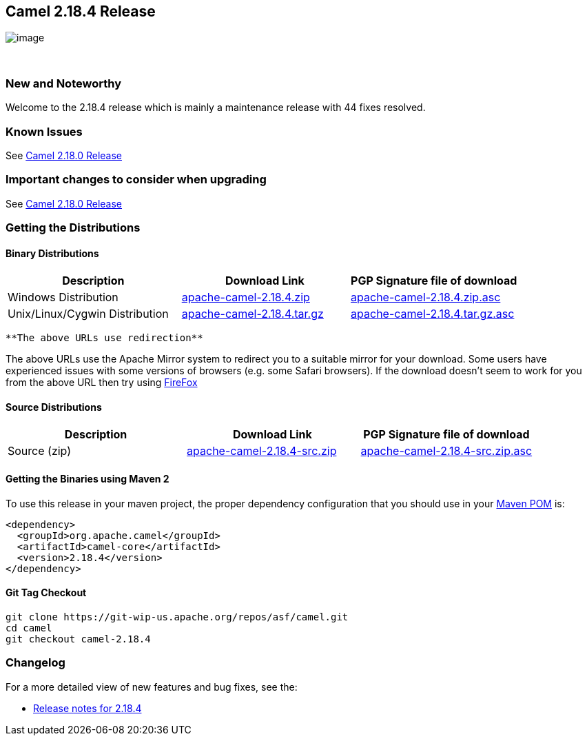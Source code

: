 [[ConfluenceContent]]
[[Camel2.18.4Release-Camel2.18.4Release]]
Camel 2.18.4 Release
--------------------

image:http://camel.apache.org/images/camel-box-small.png[image]

 

[[Camel2.18.4Release-NewandNoteworthy]]
New and Noteworthy
~~~~~~~~~~~~~~~~~~

Welcome to the 2.18.4 release which is mainly a maintenance release with
44 fixes resolved.

[[Camel2.18.4Release-KnownIssues]]
Known Issues
~~~~~~~~~~~~

See http://camel.apache.org/camel-2180-release.html[Camel 2.18.0
Release]

[[Camel2.18.4Release-Importantchangestoconsiderwhenupgrading]]
Important changes to consider when upgrading
~~~~~~~~~~~~~~~~~~~~~~~~~~~~~~~~~~~~~~~~~~~~

See http://camel.apache.org/camel-2180-release.html[Camel 2.18.0
Release]

[[Camel2.18.4Release-GettingtheDistributions]]
Getting the Distributions
~~~~~~~~~~~~~~~~~~~~~~~~~

[[Camel2.18.4Release-BinaryDistributions]]
Binary Distributions
^^^^^^^^^^^^^^^^^^^^

[width="100%",cols="34%,33%,33%",options="header",]
|=======================================================================
|Description |Download Link |PGP Signature file of download
|Windows Distribution
|http://www.apache.org/dyn/closer.cgi/camel/apache-camel/2.18.4/apache-camel-2.18.4.zip[apache-camel-2.18.4.zip]
|http://www.apache.org/dist/camel/apache-camel/2.18.4/apache-camel-2.18.4.zip.asc[apache-camel-2.18.4.zip.asc]

|Unix/Linux/Cygwin Distribution
|http://www.apache.org/dyn/closer.cgi/camel/apache-camel/2.18.4/apache-camel-2.18.4.tar.gz[apache-camel-2.18.4.tar.gz]
|http://www.apache.org/dist/camel/apache-camel/2.18.4/apache-camel-2.18.4.tar.gz.asc[apache-camel-2.18.4.tar.gz.asc]
|=======================================================================

[Info]
====
 **The above URLs use redirection**

The above URLs use the Apache Mirror system to redirect you to a
suitable mirror for your download. Some users have experienced issues
with some versions of browsers (e.g. some Safari browsers). If the
download doesn't seem to work for you from the above URL then try using
http://www.mozilla.com/en-US/firefox/[FireFox]

====

[[Camel2.18.4Release-SourceDistributions]]
Source Distributions
^^^^^^^^^^^^^^^^^^^^

[width="100%",cols="34%,33%,33%",options="header",]
|=======================================================================
|Description |Download Link |PGP Signature file of download
|Source (zip)
|http://www.apache.org/dyn/closer.cgi/camel/apache-camel/2.18.4/apache-camel-2.18.4-src.zip[apache-camel-2.18.4-src.zip]
|http://www.apache.org/dist/camel/apache-camel/2.18.4/apache-camel-2.18.4-src.zip.asc[apache-camel-2.18.4-src.zip.asc]
|=======================================================================

[[Camel2.18.4Release-GettingtheBinariesusingMaven2]]
Getting the Binaries using Maven 2
^^^^^^^^^^^^^^^^^^^^^^^^^^^^^^^^^^

To use this release in your maven project, the proper dependency
configuration that you should use in your
http://maven.apache.org/guides/introduction/introduction-to-the-pom.html[Maven
POM] is:

[source,brush:,java;,gutter:,false;,theme:,Default]
----
<dependency>
  <groupId>org.apache.camel</groupId>
  <artifactId>camel-core</artifactId>
  <version>2.18.4</version>
</dependency>
----

[[Camel2.18.4Release-GitTagCheckout]]
Git Tag Checkout
^^^^^^^^^^^^^^^^

[source,brush:,java;,gutter:,false;,theme:,Default]
----
git clone https://git-wip-us.apache.org/repos/asf/camel.git
cd camel
git checkout camel-2.18.4
----

[[Camel2.18.4Release-Changelog]]
Changelog
~~~~~~~~~

For a more detailed view of new features and bug fixes, see the:

* https://issues.apache.org/jira/secure/ReleaseNote.jspa?version=12339774&projectId=12311211[Release
notes for 2.18.4]
